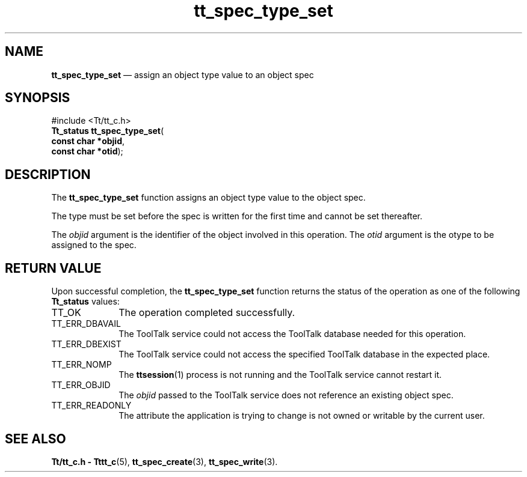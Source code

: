 '\" t
...\" type_set.sgm /main/5 1996/08/30 15:25:41 rws $
...\" type_set.sgm /main/5 1996/08/30 15:25:41 rws $-->
.de P!
.fl
\!!1 setgray
.fl
\\&.\"
.fl
\!!0 setgray
.fl			\" force out current output buffer
\!!save /psv exch def currentpoint translate 0 0 moveto
\!!/showpage{}def
.fl			\" prolog
.sy sed -e 's/^/!/' \\$1\" bring in postscript file
\!!psv restore
.
.de pF
.ie     \\*(f1 .ds f1 \\n(.f
.el .ie \\*(f2 .ds f2 \\n(.f
.el .ie \\*(f3 .ds f3 \\n(.f
.el .ie \\*(f4 .ds f4 \\n(.f
.el .tm ? font overflow
.ft \\$1
..
.de fP
.ie     !\\*(f4 \{\
.	ft \\*(f4
.	ds f4\"
'	br \}
.el .ie !\\*(f3 \{\
.	ft \\*(f3
.	ds f3\"
'	br \}
.el .ie !\\*(f2 \{\
.	ft \\*(f2
.	ds f2\"
'	br \}
.el .ie !\\*(f1 \{\
.	ft \\*(f1
.	ds f1\"
'	br \}
.el .tm ? font underflow
..
.ds f1\"
.ds f2\"
.ds f3\"
.ds f4\"
.ta 8n 16n 24n 32n 40n 48n 56n 64n 72n 
.TH "tt_spec_type_set" "library call"
.SH "NAME"
\fBtt_spec_type_set\fP \(em assign an object type value to an object spec
.SH "SYNOPSIS"
.PP
.nf
#include <Tt/tt_c\&.h>
\fBTt_status \fBtt_spec_type_set\fP\fR(
\fBconst char *\fBobjid\fR\fR,
\fBconst char *\fBotid\fR\fR);
.fi
.SH "DESCRIPTION"
.PP
The
\fBtt_spec_type_set\fP function
assigns an object type value to the object spec\&.
.PP
The type must be set before the spec is written for the
first time and cannot be set thereafter\&.
.PP
The
\fIobjid\fP argument is the identifier of the object involved in this operation\&.
The
\fIotid\fP argument is the
otype
to be assigned to the spec\&.
.SH "RETURN VALUE"
.PP
Upon successful completion, the
\fBtt_spec_type_set\fP function returns the status of the operation as one of the following
\fBTt_status\fR values:
.IP "TT_OK" 10
The operation completed successfully\&.
.IP "TT_ERR_DBAVAIL" 10
The ToolTalk service could not access the
ToolTalk database needed for this operation\&.
.IP "TT_ERR_DBEXIST" 10
The ToolTalk service could not access the
specified ToolTalk database in the expected place\&.
.IP "TT_ERR_NOMP" 10
The
\fBttsession\fP(1) process is not running and the ToolTalk service cannot restart it\&.
.IP "TT_ERR_OBJID" 10
The
\fIobjid\fP passed to the ToolTalk service does not reference an existing object spec\&.
.IP "TT_ERR_READONLY" 10
The attribute the application is trying to change
is not owned or writable by the current user\&.
.SH "SEE ALSO"
.PP
\fBTt/tt_c\&.h - Tttt_c\fP(5), \fBtt_spec_create\fP(3), \fBtt_spec_write\fP(3)\&.
...\" created by instant / docbook-to-man, Sun 02 Sep 2012, 09:41
